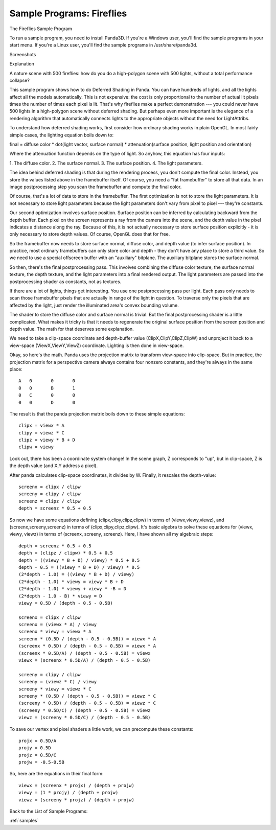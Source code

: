 .. _fireflies:

Sample Programs: Fireflies
==========================

The Fireflies Sample Program

To run a sample program, you need to install Panda3D. If you're a Windows
user, you'll find the sample programs in your start menu. If you're a Linux
user, you'll find the sample programs in /usr/share/panda3d.

Screenshots

|Screenshot-Sample-Programs-Fireflies.jpg|

Explanation

A nature scene with 500 fireflies: how do you do a high-polygon scene with 500
lights, without a total performance collapse?

This sample program shows how to do Deferred Shading in Panda. You can have
hundreds of lights, and all the lights affect all the models automatically.
This is not expensive: the cost is only proportional to the number of actual
lit pixels times the number of times each pixel is lit. That's why fireflies
make a perfect demonstration --- you could never have 500 lights in a
high-polygon scene without deferred shading. But perhaps even more important
is the elegance of a rendering algorithm that automatically connects lights to
the appropriate objects without the need for LightAttribs.

To understand how deferred shading works, first consider how ordinary shading
works in plain OpenGL. In most fairly simple cases, the lighting equation
boils down to:

final = diffuse color \* dot(light vector, surface normal) \*
attenuation(surface position, light position and orientation)

Where the attenuation function depends on the type of light. So anyhow, this
equation has four inputs:

1. The diffuse color. 2. The surface normal. 3. The surface position. 4. The
light parameters.

The idea behind deferred shading is that during the rendering process, you
don't compute the final color. Instead, you store the values listed above in
the framebuffer itself. Of course, you need a "fat framebuffer" to store all
that data. In an image postprocessing step you scan the framebuffer and
compute the final color.

Of course, that's a lot of data to store in the framebuffer. The first
optimization is not to store the light parameters. It is not necessary to
store light parameters because the light parameters don't vary from pixel to
pixel --- they're constants.

Our second optimization involves surface position. Surface position can be
inferred by calculating backward from the depth buffer. Each pixel on the
screen represents a ray from the camera into the scene, and the depth value in
the pixel indicates a distance along the ray. Because of this, it is not
actually necessary to store surface position explicitly - it is only necessary
to store depth values. Of course, OpenGL does that for free.

So the framebuffer now needs to store surface normal, diffuse color, and depth
value (to infer surface position). In practice, most ordinary framebuffers can
only store color and depth - they don't have any place to store a third value.
So we need to use a special offscreen buffer with an "auxiliary" bitplane. The
auxiliary bitplane stores the surface normal.

So then, there's the final postprocessing pass. This involves combining the
diffuse color texture, the surface normal texture, the depth texture, and the
light parameters into a final rendered output. The light parameters are passed
into the postprocessing shader as constants, not as textures.

If there are a lot of lights, things get interesting. You use one
postprocessing pass per light. Each pass only needs to scan those framebuffer
pixels that are actually in range of the light in question. To traverse only
the pixels that are affected by the light, just render the illuminated area's
convex bounding volume.

The shader to store the diffuse color and surface normal is trivial. But the
final postprocessing shader is a little complicated. What makes it tricky is
that it needs to regenerate the original surface position from the screen
position and depth value. The math for that deserves some explanation.

We need to take a clip-space coordinate and depth-buffer value
(ClipX,ClipY,ClipZ,ClipW) and unproject it back to a view-space
(ViewX,ViewY,ViewZ) coordinate. Lighting is then done in view-space.

Okay, so here's the math. Panda uses the projection matrix to transform
view-space into clip-space. But in practice, the projection matrix for a
perspective camera always contains four nonzero constants, and they're always
in the same place:

::

    A	0	0	0
    0	0	B	1
    0	C	0	0
    0	0	D	0


The result is that the panda projection matrix boils down to these simple
equations:

::

    clipx = viewx * A
    clipy = viewz * C
    clipz = viewy * B + D
    clipw = viewy


Look out, there has been a coordinate system change! In the scene graph, Z
corresponds to "up", but in clip-space, Z is the depth value (and X,Y address
a pixel).

After panda calculates clip-space coordinates, it divides by W. Finally, it
rescales the depth-value:

::

    screenx = clipx / clipw
    screeny = clipy / clipw
    screenz = clipz / clipw
    depth = screenz * 0.5 + 0.5


So now we have some equations defining (clipx,clipy,clipz,clipw) in terms of
(viewx,viewy,viewz), and (screenx,screeny,screenz) in terms of
(clipx,clipy,clipz,clipw). It's basic algebra to solve these equations for
(viewx, viewy, viewz) in terms of (screenx, screeny, screenz). Here, I have
shown all my algebraic steps:

::

    depth = screenz * 0.5 + 0.5
    depth = (clipz / clipw) * 0.5 + 0.5
    depth = ((viewy * B + D) / viewy) * 0.5 + 0.5
    depth - 0.5 = ((viewy * B + D) / viewy) * 0.5
    (2*depth - 1.0) = ((viewy * B + D) / viewy)
    (2*depth - 1.0) * viewy = viewy * B + D
    (2*depth - 1.0) * viewy + viewy * -B = D
    (2*depth - 1.0 - B) * viewy = D
    viewy = 0.5D / (depth - 0.5 - 0.5B)
    
    screenx = clipx / clipw
    screenx = (viewx * A) / viewy
    screenx * viewy = viewx * A
    screenx * (0.5D / (depth - 0.5 - 0.5B)) = viewx * A
    (screenx * 0.5D) / (depth - 0.5 - 0.5B) = viewx * A
    (screenx * 0.5D/A) / (depth - 0.5 - 0.5B) = viewx
    viewx = (screenx * 0.5D/A) / (depth - 0.5 - 0.5B)
    
    screeny = clipy / clipw
    screeny = (viewz * C) / viewy
    screeny * viewy = viewz * C
    screeny * (0.5D / (depth - 0.5 - 0.5B)) = viewz * C
    (screeny * 0.5D) / (depth - 0.5 - 0.5B) = viewz * C
    (screeny * 0.5D/C) / (depth - 0.5 - 0.5B) = viewz
    viewz = (screeny * 0.5D/C) / (depth - 0.5 - 0.5B)


To save our vertex and pixel shaders a little work, we can precompute these
constants:

::

    projx = 0.5D/A
    projy = 0.5D
    projz = 0.5D/C
    projw = -0.5-0.5B


So, here are the equations in their final form:

::

    viewx = (screenx * projx) / (depth + projw)
    viewy = (1 * projy) / (depth + projw)
    viewz = (screeny * projz) / (depth + projw)
Back to the List of
Sample Programs:

:ref:`samples`

.. |Screenshot-Sample-Programs-Fireflies.jpg| image:: screenshot-sample-programs-fireflies.jpg

